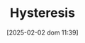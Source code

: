 :PROPERTIES:
:ID:       ba9792be-60c0-4e5f-a936-7d9c008c8e8c
:END:
#+title:      Hysteresis
#+date:       [2025-02-02 dom 11:39]
#+filetags:   :placeholder:
#+identifier: 20250202T113930
#+BIBLIOGRAPHY: ~/Org/zotero_refs.bib
#+OPTIONS: num:nil ^:{} toc:nil
